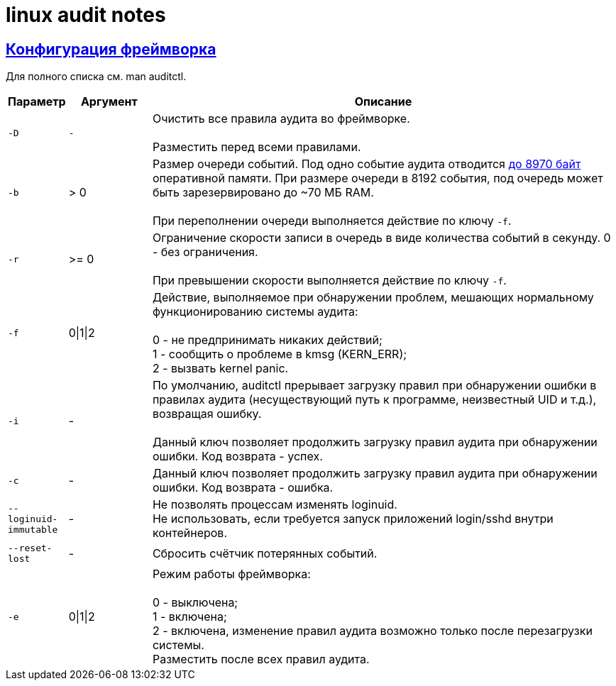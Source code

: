 = linux audit notes
:hardbreaks-option:
:sectlinks:

== Конфигурация фреймворка
Для полного списка см. man auditctl.

[cols="0,1,6"]
|===
|Параметр|Аргумент|Описание

|`-D`|`-`|Очистить все правила аудита во фреймворке.

Разместить перед всеми правилами.
|`-b`|> 0|Размер очереди событий. Под одно событие аудита отводится https://github.com/linux-audit/audit-userspace/blob/2.8_maintenance/lib/libaudit.h#L464[до 8970 байт] оперативной памяти. При размере очереди в 8192 события, под очередь может быть зарезервировано до ~70 МБ RAM.

При переполнении очереди выполняется действие по ключу `-f`.
|`-r`|>= 0|Ограничение скорости записи в очередь в виде количества событий в секунду. 0 - без ограничения.

При превышении скорости выполняется действие по ключу `-f`.
|`-f`|0\|1\|2|Действие, выполняемое при обнаружении проблем, мешающих нормальному функционированию системы аудита:

0 - не предпринимать никаких действий;
1 - сообщить о проблеме в kmsg (KERN_ERR);
2 - вызвать kernel panic.
|`-i`|-|По умолчанию, auditctl прерывает загрузку правил при обнаружении ошибки в правилах аудита (несуществующий путь к программе, неизвестный UID и т.д.), возвращая ошибку.

Данный ключ позволяет продолжить загрузку правил аудита при обнаружении ошибки. Код возврата - успех.
|`-c`|-|Данный ключ позволяет продолжить загрузку правил аудита при обнаружении ошибки. Код возврата - ошибка.
|`--loginuid-immutable`|-|Не позволять процессам изменять loginuid.
Не использовать, если требуется запуск приложений login/sshd внутри контейнеров.
|`--reset-lost`|-|Сбросить счётчик потерянных событий.
|`-e`|0\|1\|2|Режим работы фреймворка:

0 - выключена;
1 - включена;
2 - включена, изменение правил аудита возможно только после перезагрузки системы.
Разместить после всех правил аудита.
|===